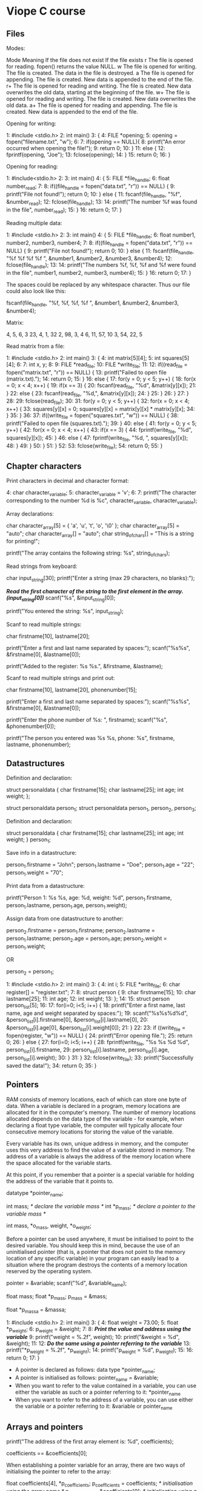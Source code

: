 * Viope C course

** Files

Modes:

 Mode 	Meaning 	                                If the file does not exist 	If the file exists
 r 	The file is opened for reading. 	        fopen() returns the value NULL.
 w 	The file is opened for writing. 	        The file is created. 	        The data in the file is destroyed.
 a 	The file is opened for appending. 	        The file is created. 	        New data is appended to the end of the file.
 r+ 	The file is opened for reading and writing. 	The file is created. 	        New data overwrites the old data, starting at the beginning of the file.
 w+ 	The file is opened for reading and writing. 	The file is created. 	        New data overwrites the old data.
 a+ 	The file is opened for reading and appending. 	The file is created. 	        New data is appended to the end of the file.

Opening for writing:

   1:    #include <stdio.h>
   2:    int main()
   3:    {
   4:      FILE *opening;
   5:      opening = fopen("filename.txt", "w");
   6:
   7:      if(opening == NULL){
   8:        printf("An error occurred when opening the file!");
   9:        return 0;
   10:     }
   11:     else {
   12:       fprintf(opening, "Joe");
   13:       fclose(opening);
   14:     }
   15:    return 0;
   16:   }

Opening for reading:

   1:    #include<stdio.h>
   2:
   3:    int main()
   4:    {
   5:      FILE *file_handle;
   6:      float number_read;
   7:
   8:      if((file_handle = fopen("data.txt", "r")) == NULL) {
   9:        printf("File not found!"); return 0;
   10:     } else {
   11:       fscanf(file_handle, "%f", &number_read);
   12:       fclose(file_handle);
   13:
   14:       printf("The number %f was found in the file", number_read);
   15:     }
   16:     return 0;
   17:    }

Reading multiple data:

   1:    #include <stdio.h>
   2:
   3:    int main()
   4:    {
   5:      FILE *file_handle;
   6:      float number1, number2, number3, number4;
   7:
   8:      if((file_handle = fopen("data.txt", "r")) == NULL) {
   9:        printf("File not found!"); return 0;
   10:     } else {
   11:       fscanf(file_handle, "%f %f %f %f ", &number1, &number2, &number3, &number4);
   12:       fclose(file_handle);
   13:
   14:       printf("The numbers %f, %f, %f and %f were found in the file", number1, number2, number3, number4);
   15:     }
   16:     return 0;
   17:    }

The spaces could be replaced by any whitespace character. Thus our file could also look like this:

 fscanf(file_handle, "%f, %f, %f, %f ", &number1, &number2, &number3, &number4);

Matrix:

   4,  5,   6, 3
   23, 4,   1, 32
   2, 98,   3, 4
   6, 11,  57, 10
   3, 54,  22, 5

Read matrix from a file:

   1:    #include <stdio.h>
   2:    int main()
   3:    {
   4:      int matrix[5][4];
   5:      int squares[5][4];
   6:
   7:      int x, y;
   8:
   9:      FILE *read_file;
   10:     FILE *write_file;
   11:
   12:     if((read_file = fopen("matrix.txt", "r")) == NULL) {
   13:       printf("Failed to open file (matrix.txt).");
   14:       return 0;
   15:     }
   16:     else {
   17:       for(y = 0; y < 5; y++) {
   18:         for(x = 0; x < 4; x++) {
   19:           if(x == 3) {
   20:             fscanf(read_file, "%d", &matrix[y][x]);
   21:           }
   22:           else {
   23:             fscanf(read_file, "%d,", &matrix[y][x]);
   24:           }
   25:         }
   26:       }
   27:     }
   28:
   29:    fclose(read_file);
   30:
   31:    for(y = 0; y < 5; y++) {
   32:      for(x = 0; x < 4; x++) {
   33:        squares[y][x] = 0; squares[y][x] = matrix[y][x] * matrix[y][x];
   34:      }
   35:    }
   36:
   37:    if((write_file = fopen("squares.txt", "w")) == NULL) {
   38:      printf("Failed to open file (squares.txt).");
   39:    }
   40:    else {
   41:      for(y = 0; y < 5; y++) {
   42:        for(x = 0; x < 4; x++) {
   43:          if(x == 3) {
   44:            fprintf(write_file, "%d\n", squares[y][x]);
   45:          }
   46:          else {
   47:            fprintf(write_file, "%d, ", squares[y][x]);
   48:          }
   49:        }
   50:      }
   51:    }
   52:
   53:   fclose(write_file);
   54:   return 0;
   55: }

** Chapter characters

Print characters in decimal and character format:

   4:    char character_variable;
   5:    character_variable = 'v';
   6:
   7:    printf("The character corresponding to the number %d is %c", character_variable, character_variable);

Array declarations:

   char character_array[5] = { 'a', 'u', 't', 'o', '\0' };
   char character_array[5] = "auto";
   char character_array[] = "auto";
   char string_of_chars[] = "This is a string for printing!";

   printf("The array contains the following string: %s", string_of_chars);

Read strings from keyboard:

   char input_string[30];
   printf("Enter a string (max 29 characters, no blanks):");

   /*Read the first character of the string to the first element in the array. (input_string[0])*/
   scanf("%s", &input_string[0]);

   printf("You entered the string: %s", input_string);

Scanf to read multiple strings:

   char firstname[10], lastname[20];

   printf("Enter a first and last name separated by spaces:");
   scanf("%s%s", &firstname[0], &lastname[0]);

   printf("Added to the register: %s %s.", &firstname, &lastname);

Scanf to read multiple strings and print out:

   char firstname[10], lastname[20], phonenumber[15];

   printf("Enter a first and last name separated by spaces:");
   scanf("%s%s", &firstname[0], &lastname[0]);

   printf("Enter the phone number of %s: ", firstname);
   scanf("%s", &phonenumber[0]);

   printf("The person you entered was %s %s, phone: %s", firstname, lastname, phonenumber);

** Datastructures

Definition and declaration:

   struct personaldata
   {
     char firstname[15];
     char lastname[25];
     int age;
     int weight;
   };

   struct personaldata person_1;
   struct personaldata person_1, person_2, person_3;

Definition and declaration:

   struct personaldata
   {
     char firstname[15];
     char lastname[25];
     int age;
     int weight;
   } person_1;

Save info in a datastructure:

   person_1.firstname = "John";
   person_1.lastname = "Doe";
   person_1.age = "22";
   person_1.weight = "70";

Print data from a datastructure:

    printf("Person 1: %s %s, age: %d, weight: %d",
                      person_1.firstname, person_1.lastname, person_1.age, person_1.weight);

Assign data from one datastructure to another:

   person_2.firstname = person_1.firstname;
   person_2.lastname = person_1.lastname;
   person_2.age = person_1.age;
   person_2.weight = person_1.weight;

   OR

   person_2 = person_1;

   1:    #include <stdio.h>
   2:    int main()
   3:    {
   4:      int i;
   5:      FILE *write_file;
   6:      char register[] = "register.txt";
   7:
   8:      struct person {
   9:        char firstname[15];
   10:       char lastname[25];
   11:       int age;
   12:       int weight;
   13:     };
   14:
   15:     struct person person_list[5];
   16:
   17:     for(i=0; i<5; i++) {
   18:       printf("Enter a first name, last name, age and weight separated by spaces:");
   19:       scanf("%s%s%d%d", &person_list[i].firstname[0], &person_list[i].lastname[0],
   20:                         &person_list[i].age[0], &person_list[i].weight[0]);
   21:     }
   22:
   23:     if ((write_file = fopen(register, "w")) == NULL) {
   24:       printf("Error opening file.");
   25:       return 0;
   26:     } else {
   27:       for(i=0; i<5; i++) {
   28:         fprintf(write_file, "%s %s %d %d", person_list[i].firstname,
   29:           person_list[i].lastname, person_list[i].age, person_list[i].weight);
   30:       }
   31:     }
   32:     fclose(write_file);
   33:     printf("Successfully saved the data!");
   34:     return 0;
   35:   }

** Pointers

RAM consists of memory locations, each of which can store one byte of data. When a variable is declared in a program, memory locations are allocated for it in the computer's memory. The number of memory locations allocated depends on the data type of the variable - for example, when declaring a float type variable, the computer will typically allocate four consecutive memory locations for storing the value of the variable.

Every variable has its own, unique address in memory, and the computer uses this very address to find the value of a variable stored in memory. The address of a variable is always the address of the memory location where the space allocated for the variable starts.

At this point, if you remember that a pointer is a special variable for holding the address of the variable that it points to.

 datatype *pointer_name;

 int mass;      /* declare the variable mass */
 int *p_mass;   /* declare a pointer to the variable mass */

 int mass, *o_mass, weight, *o_weight;

Before a pointer can be used anywhere, it must be initialised to point to the desired variable. You should keep this in mind, because the use of an uninitialised pointer (that is, a pointer that does not point to the memory location of any specific variable) in your program can easily lead to a situation where the program destroys the contents of a memory location reserved by the operating system.

 pointer = &variable;
 scanf("%d", &variable_name);

 float mass;
 float *p_mass;
 p_mass = &mass;

 float *p_massa = &massa;

 1:   #include <stdio.h>
 2:   int main()
 3:   {
 4:     float weight = 73.00;
 5:     float *p_weight;
 6:     p_weight = &weight;
 7:
 8:     /*Print the value and address using the variable*/
 9:     printf("weight = %.2f\n", weight);
 10:    printf("&weight = %d\n\n", &weight);
 11:
 12:    /*Do the same using a pointer referring to the variable*/
 13:    printf("*p_weight = %.2f\n", *p_weight);
 14:    printf("p_weight = %d", p_weight);
 15:
 16:    return 0;
 17:  }

- A pointer is declared as follows: data type *pointer_name;
- A pointer is initialised as follows: pointer_name = &variable;
- When you want to refer to the value contained in a variable, you can use either the variable as such or a pointer referring to it: *pointer_name
- When you want to refer to the address of a variable, you can use either the variable or a pointer referring to it: &variable or pointer_name

** Arrays and pointers

 printf("The address of the first array element is: %d", coefficients);

 coefficients == &coefficients[0];

When establishing a pointer variable for an array, there are two ways of initialising the pointer to refer to the array:

 float coefficients[4], *p_coefficients;
 p_coefficients = coefficients; /* initialisation using the array name */
 p_coefficients = &coefficients[0]; /* initialisation using a reference to the desired element */

 #include <stdio.h>
 int main()
 {
   int x = 0;
   int integers[3];
   float floatingnumbers[3];

   printf("Addresses of the array elements:\n\n");

   for(x=0; x<3; x++)
   {
     printf("Address of the %d. element of the integer array:\n", x+1);
     printf("%d\n" &integers[x]);

     printf("Address of the %d. element of the floating point array:\n", x+1);
     printf("%d\n" &floatingnumbers[x]);
   }
   return 0;
 }

Size of data and in hence for incremental bits of pointers to this types:

 int -> +2
 float -> +4

 char *greetingtext = "Hello world!";

Passing an array to a function using a pointer:

 #include<stdio.h>

 void printer(int *numbers, int x);

 int main()
 {
   int qty = 4;
   int integers[] = {1, 4, 22, 91};
   printer(integers, qty);
   return 0;
 }

 void printer(int *numbers, int x)
 {
   int i;
   for(i=0; i<x; i++)
   {
     printf("%d\n", numbers[i]);
   }
 }

 Files and pointers:
 1:  #include <stdio.h>
 2:  int main()
 3:  {
 4:     FILE *opening = fopen("filename.txt", "w");
 5:     fprintf(opening, "Joe");
 6:
 7:     fclose(opening);
 8:     return 0;
 9:  }

- FILE is a data structure contained in the standard library stdio; its members are used for various file processing events.

Increment and decrement:

 int array[3];
 int *p_array = array; /* the pointer now points to the first element of the array */
 p_array++; /* now the pointer points to the second element */
 p_array--; /* and again to the first one */

 OR

 int array[3];
 int *p_array = array; /* the pointer now points to the first element of the array */
 p_array += 2; /* now the pointer points to the second element */
 p_array -=2; /* and again to the first one */

Distance between array elements:

 #include
 int main()
 {
   int numbers[] = {2, 4, 5, 6};
   int *p_numbers_1, *p_numbers_2;
   int distance;

   p_numbers_1 = &numbers[0];
   p_numbers_2 = &numbers[2];

   distance = p_numbers_2 - p_numbers_1;
   printf("%d", distance);
   return 0;
 }

Comparisson operators:

 int numbers[] = {4, 3, 2, 1};
 int *p_numbers_1, *p_numbers_2;
 int isthistrue = 0;

 p_numbers_1 = &numbers[3];
 p_numbers_2 = &numbers[0];
 isthistrue = p_numbers_1 > p_numbers_2;

Because the variable "isthistrue" receives a true value in the comparison "p_numbers_1 > p_numbers_2", the pointer "p_numbers_1" points to an element located after the other within the array.

For the sake of revision, we shall note that the C language uses the following operators: ==, !=, <, >, <=, >=.

* Exercises

** Introduction to C programming

*** Your first touch with programming in C.

Assignment

    The purpose of this exercise is to introduce you to authoring programs in the C language. The following is a program in C. Your task is to rewrite the program. In the next chapter, you will learn how the program works and what it does.

    #include <stdio.h>
    /* This is a fine program */

    int main(void){
      int number;
      printf("Enter a number:");
      scanf("%d", &number);
      printf("The number was: %d\n",number);
      return 0;
    }

Your answer

 #include <stdio.h>
 /* This is a fine program */

 int main(void){
   int number;
   printf("Enter a number:");
   scanf("%d", &number);
   printf("The number was: %d\n",number);
   return 0;
 }

** From travelling algorithms to the world of computing

*** Printing on the screen

Assignment

    Write a functioning program in C that, upon execution, prints the following on the screen: "Hello everybody!", followed by a newline character \n after the exclamation point. After printing, the program closes itself.

    Hint:
    Everything required for creating the program can be found in the example program in Chapter 2. Once you have understood the operating principle of the example, it should be easy to write your program. You do not need any boxes or variables in this program.

Your answer

 #include <stdio.h>

 int main()
 {
     printf("Hello everybody!\n");

     return 0;
 }

*** Reading from the keyboard and printing

Assignment

    Write a program that prompts the user for an integer, calculates the square and prints the result on the screen (also print out a newline character \n after the result). After printing, the program closes itself.

    Hint:
    The program can be written in quite much the same way as the example in the chapter. You can implement the program in many ways, but you will probably need two variables: one for the number entered by the user and one for the square. In the example, the addition operator + was used for calculating a sum. In this program, you need the multiplication operator *.

Your answer

 #include <stdio.h>

 int main()
 {
     int number;
     int square;

     printf("Enter an integer: ");
     scanf("%d", &number);

     square = number * number;

     printf("The square of the number you entered is %d\n", square);

     return 0;
 }

** Variables in the C language

*** Numbers and processing them

Assignment

    Write a program that first asks the user for an integer and after that, a floating-point number. Finally, the program prints both numbers on the screen. The floating-point number shall be printed with two decimal places of precision.

Your answer

 #include <stdio.h>

 int main()
 {
     int num_integer;
     float num_float;

     printf("Enter an integer:");
     scanf("%d", &num_integer);
     printf("Enter a decimal number:");
     scanf("%f", &num_float);

     printf("You entered the integer: %d\n", num_integer);
     printf("You entered the decimal number, rounded to two decimal places: %.2f\n", num_float);

     return 0;
 }

*** Processing and printing values received as input

Assignment

     Write a program that prompts the user for an amount in Finnish markka and converts it to euro. Finally, the program prints the amount on the screen in euro with two decimal places of precision. The euro conversion factor is 5.94573.

     Hint:
     You need three variables: one for the conversion factor, one for markka and one for euro. The required division can be accomplished by using the "/" character.

Your answer

 #include <stdio.h>

 int main()
 {
     float fim_amount;
     float euro_amount;

     printf("Enter an amount in FIM: ");
     scanf("%f", &fim_amount);

     euro_amount = fim_amount / 5.94573;

     printf("FIM converted to euro: %.2f\n", euro_amount);

     return 0;
 }

** Program statements, expressions and operators

*** Calculations

Assignment

    Write a program that prompts the user for two integers and prints the sum, difference and product of the numbers on the screen.

    Hint:
    This exercise is an excellent opportunity for practicing how to print several variables in one printf() statement. The variables in the program are integer variables.

Your answer

 #include <stdio.h>

 int main()
 {
     int first_number;
     int second_number;

     printf("Enter the first number:");
     scanf("%d", &first_number);

     printf("Enter the second number:");
     scanf("%d", &second_number);

     printf("%d+%d=%d\n", first_number, second_number, first_number + second_number);
     printf("%d-%d=%d\n", first_number, second_number, first_number - second_number);
     printf("%d*%d=%d\n", first_number, second_number, first_number * second_number);

     return 0;
 }

*** Checking if a number is even

Assignment

    Write a program that prompts the user for an integer and checks whether it is even or odd. If the number is even, print the value 0, and if it is odd, print the value 1.

    Hint:
    A number is even if the remainder from division by two is zero.

Your answer

 #include <stdio.h>

 int main()
 {
     int number;

     printf("Enter an integer: ");
     scanf("%d", &number);

     if(number % 2 == 0)
         printf("The number is 0\n");
     else
         printf("The number is 1\n");

     return 0;
 }

** If statements add power to your programs

*** Checking if a number is even

Assignment

    Write a program that prompts the user for an integer and checks whether it is even or odd. If the number is even, print "Number 2 is even.", if it is odd, print "Number 1 is odd.".

    Hint:
    The program is almost the same as in the previous chapter. The new part is: If the remainder is zero, print "even". If the remainder is one, print "odd". Otherwise print an error message.

Your answer

 #include <stdio.h>

 int main()
 {
     int number;

     printf("Enter an integer: ");
     scanf("%d", &number);

     if(number % 2 == 0)
         printf("Number %d is even.\n", number);
     else
         printf("Number %d is odd.\n", number);

     return 0;
 }

*** Comparison operators

Assignment

    Write a program that first asks the user for his/her gender and then for his/her age. Finally, the program prints a statement in accordance with the following instructions: Male 0 to 55 years: "You are a man in your best years!", Male 56-100 years: "You are a wise man!", Female 0-55 years: "You are a beauty!", Female 56-100 years: "You look young for your age!", Otherwise "An error occurred in the program!" The age shall be processed as an integer variable and the gender as a character variable (m/f). You do not need to account for upper case letters.

    Hint:
    Spend enough time on program design before you start typing your program. You can get help for the exercise in the learning material for Chapter 4.

Your answer

 #include <stdio.h>

 int main()
 {
     char gender;
     int age;

     printf("Are you male or female (m/f)?");
     scanf("%c", &gender);

     printf("Enter your age:");
     scanf("%d", &age);

     if(gender == 'm')
         if(age >= 0 && age <= 55)
             printf("You are a man in your best years!\n");
         else if(age >= 56 && age <= 100)
             printf("You are a wise man!\n");
         else
             printf("An error occurred in the program!\n");
     else if(gender == 'f')
         if(age >= 0 && age <= 55)
             printf("You are a beauty!\n");
         else if(age >= 56 && age <= 100)
             printf("You look young for your age!\n");
         else
             printf("An error occurred in the program!\n");
     else
         printf("An error occurred in the program!\n");

     return 0;
 }

*** Calculations

Assignment

    Write a simple calculator program that calculates the difference, sum or product of two numbers. First, the program asks which calculation to perform. After this, the program prompts for the numbers, performs the calculation and prints the result. The selection within the program has to be done using a switch() statement.

Your answer

 #include <stdio.h>

 int main()
 {
     char option;
     int first_number;
     int second_number;

     printf("1: subtraction\n");
     printf("2: addition\n");
     printf("3: multiplication\n");
     printf("Select function:");
     scanf("%c", &option);

     printf("Enter the first number:");
     scanf("%d", &first_number);

     printf("Enter the second number:");
     scanf("%d", &second_number);

     switch(option){
         case '1': printf("%d-%d=%d\n", first_number, second_number, first_number-second_number); break;
         case '2': printf("%d+%d=%d\n", first_number, second_number, first_number+second_number); break;
         case '3': printf("%d*%d=%d\n", first_number, second_number, first_number*second_number); break;
         default: break;
     }

     return 0;
 }

** Loop structures in the C language: the lazy programmer's dream

*** For statement

Assignment

    Write a program that prompts the user for an integer n (n>0) and prints the numbers 1,2,3...n on the screen one below the other. Write the program using the FOR statement.

Your answer

 #include <stdio.h>

 int main()
 {
     int number;
     int i;

     printf("Enter an integer: ");
     scanf("%d", &number);

     for(i = 1; i <= number; i++)
         printf("%d\n", i);

     return 0;
 }

*** Factorial

Assignment

    Write a program that prompts the user for an integer n (n>0) and prints the factorial of the number on the screen. For example, the factorial of n is designated n!, which means the number calculated as follows: 1*2*3...*n

Your answer

 #include <stdio.h>

 int main()
 {
     int i;
     int number;
     int factorial = 1;

     printf("Enter an integer: ");
     scanf("%d", &number);

     for(i = 1; i <= number; i++)
         factorial = factorial * i;

     printf("The factorial of %d is %d\n", number, factorial);

     return 0;
 }

*** Calculating an average, loop structure

Assignment

    Write a program that asks for the students' exam scores (using integers 4 to 10) and calculates the average. The program must accept scores until entry is terminated by a negative integer. Finally, the program prints out the number of scores and the calculated average with two decimal places of precision.

    Hint:
    You can write your program using either the while or do...while statement.

Your answer

 #include <stdio.h>

 int main()
 {
     int new_score;
     float acumulator = 0.0;
     int counter = 0;

     printf("The program calculates the average of scores you enter.\n");
     printf("End with a negative integer.\n");

     do {
         printf("Enter score (4-10):");
         scanf("%d", &new_score);

         if (new_score >= 4 && new_score <= 10) {
             acumulator += new_score;
             counter++;
         }

     } while(new_score > 0);

     printf("You entered %d scores.\n", counter);
     printf("Average score: %.2f\n", (double)acumulator / counter);

     return 0;
 }

** Functions - a route to more extensive programs

*** Handling functions

Assignment

    Your task is to supplement the source code below with the missing functions. The program prints the following text in accordance with the user's selections:

    Choice 1: "The cat says meow!"
    Choice 2: "The dog says wuff-wuff!"
    Choice 3: "The cow says moo!"

    Upon execution, the program asks the user to select one of the animals. Once selected, the program calls a function that prints out the correct utterance. After executing the function, the program returns to ask the user for a new choice. The program is terminated by a negative integer.

    Code to be supplemented:

    #include <stdio.h>

    void cat(void);
    void dog(void);
    void cow(void);

    void main()
    {
      int choice;
      do{

        printf("1:cat\n2:dog\n3:cow\n");
        printf("End with a negative number.\n");
        printf("Select animal:");
        scanf("%d", &choice);
        if(choice < 0) {
          printf("Terminating the program...");
        }
        else if(choice == 1) {
          cat();
        }
        else if(choice == 2) {
          dog();
        }
        else if(choice == 3) {
          cow();
        }
        else {
          printf("You entered an invalid number.\n\n");
        }
      }while(choice>0);
    }

    Hint: The purpose of the exercise is to provide you with a feeling for writing functions. Do not copy the source code, only write functions that print the output. The functions are declared in the prototypes before the main program.

Your answer

 void cat()
 {
     printf("The cat says meow!\n");
 }

 void dog()
 {
     printf("The dog says wuff-wuff!\n");
 }

 void cow()
 {
     printf("The cow says moo!\n");
 }

*** Calculations

Assignment

    Write a calculator program that calculates the sum, difference or product of two integers. The program asks for the type of calculation first (1 = sum, 2 = difference, 3 = product). After calculation, the result is printed on the screen and the program returns to prompt for the next calculation.

    You should write a function for each calculation, prompting for the numbers, performing the desired calculation and printing the answer on the screen. The program is terminated by entering a negative number just like in the previous exercise.

    Hint:
    You can use the previous exercise as the body of your program. The functions carrying out the calculations and printing do not take any parameters or return any value.

Your answer

 #include <stdio.h>

 int sum(int,int);
 int difference(int,int);
 int product(int,int);

 int main()
 {
     int option;
     int first_number;
     int second_number;

     do {

         printf("1: sum of two numbers\n");
         printf("2: difference of two numbers\n");
         printf("3: product of two numbers\n");
         printf("<0: terminate the program\n");
         printf("Select calculation:");
         scanf("%d", &option);

         if( option < 0 )
             break;

         printf("Enter the first number:");
         scanf("%d", &first_number);

         printf("Enter the second number:");
         scanf("%d", &second_number);

         switch(option) {
             case 1: printf("%d + %d = %d\n", first_number, second_number, sum(first_number, second_number)); break;
             case 2: printf("%d - %d = %d\n", first_number, second_number, difference(first_number, second_number)); break;
             case 3: printf("%d * %d = %d\n", first_number, second_number, product(first_number, second_number)); break;
         }

     } while(option >= 0);

     printf("Terminating the program...\n");

     return 0;
 }

 int sum(int x, int y)
 {
     return x+y;
 }

 int difference(int x, int y)
 {
     return x-y;
 }

 int product(int x, int y)
 {
     return x*y;
 }

*** Using functions

Assignment

    Write a program that takes three integers as input and prints the smallest and largest of these numbers. The main program must prompt for integers and read them. Write the functions largest() and smallest() that receive the entered numbers as their parameters. Correspondingly, the functions shall return values corresponding to their names.

    Hint:
    You can use combined comparisons and the if-else structure in your program.

Your answer

 #include <stdio.h>

 int largest(int,int,int);
 int smallest(int,int,int);

 int main()
 {
     int i;
     int n[3];

     for(i = 0; i < 3; i++){
         printf("Enter the %i. number:", i+1);
         scanf("%d", &n[i]);
     }

     printf("Among the numbers you entered,");
     printf("the largest was %d and the smallest was %d.\n", largest(n[0],n[1],n[2]), smallest(n[0],n[1],n[2]));

     return 0;
 }

 int largest(int n1, int n2, int n3)
 {
     int max;

     max = n1 >= n2 ? n1 : n2;
     max = n3 > max ? n3 : max;
     return max;
 }

 int smallest(int n1, int n2, int n3)
 {
     int min;

     min = n1 <= n2 ? n1 : n2;
     min = n3 < min ? n3 : min;
     return min;
 }

** Numerical arrays in the C language

*** Working hours calculator

Assignment

    Write a program that calculates the number of hours worked within a specific period and prints the total number of hours, the average length of a day and an itemisation of the hours entered. First, the program must ask how many days of working hours shall be entered (max 30 days). After this, the program asks for the daily working hours. The program output shall have one decimal place of precision.

    Hint:
    It is easiest to implement the program using an array with 30 elements.

Your answer

 #include <stdio.h>

 int main()
 {
     int days;
     float hours;
     float total = 0.0;
     float day[30];
     int i;

     printf("The program calculates the total hours worked during\n");
     printf("a specific period and the average length of a day.\n\n");
     printf("How many days:");
     scanf("%d", &days);

     for(i = 0; i < days; i++) {
         printf("Enter the working hours for day %i:", i+1);
         scanf("%f", &day[i]);
         total += day[i];
     }

     printf("Total hours worked: %.1f\n", total);
     printf("Average length of day: %.1f\n", total / days);
     printf("Hours entered: ");

     for(i = 0; i < days; i++) {
         printf("%.1f ", day[i]);
     }

     printf("\n");

     return 0;
 }

*** Handling matrices

Assignment

    The following is the initialisation of a 5 x 5 integer array:

    int matrix[5][5] =
    {
    4, 6, 25, 88, 5,
    34, 5, 300, 4, 65,
    78, 43, 11, 90, 125,
    98, 585, 12, 63, 21,
    45, 35, 9, 5, 1
    };

    Copy the initialisation into a program that prints the array on the screen and calculates the sum of the elements. Each line shall be followed by a newline character.

    Hint:
    The program can be implemented using nested for statements. You can use an if statement to check whether a newline is required. The numbers on the lines of the matrix must be separated by single spaces.

Your answer

 #include <stdio.h>

 int main()
 {
     int matrix[5][5] =
     {
     4, 6, 25, 88, 5,
     34, 5, 300, 4, 65,
     78, 43, 11, 90, 125,
     98, 585, 12, 63, 21,
     45, 35, 9, 5, 1
     };

     int i;
     int j;
     int accumulator = 0;

     printf("In the array:\n");

     for(i = 0; i < 5; i++) {
         for(j = 0; j < 5; j++){
             printf("%d ", matrix[i][j]);
             accumulator += matrix[i][j];
         }
         printf("\n");
     }

     printf("\nthe sum of the elements is %d\n", accumulator);

     return 0;
 }

** Handling files in the C language

*** Writing into a file

Assignment

    Write a program that prints the text "Hello world!" into the file "hello.usr". The file does not exist, so it must be created. Finally, the program must print a message on the screen indicating that writing to the file was successful. The text printed to the file must exactly match the assignment.

Your answer

 #include <stdio.h>

 int main()
 {
     int ret;
     FILE *opening = fopen("hello.usr", "w");

     if(opening == NULL){
         printf("An error occurred when opening the file!");
         return 0;
     }

     ret = fprintf(opening, "Hello world!");

     if(ret != EOF)
         printf("Writing to the file was successful.\n");

     printf("Closing the program.\n");
     fclose(opening);

     return 0;
 }

*** Reading from a file

Assignment

    The file "numbers.s" contains 4 integers. The numbers are on the first line of the file, separated by spaces. Write a program that reads the integers from the file and calculates their sum. Finally, the program prints the numbers and the sum on the screen.

Your answer

 #include <stdio.h>

 int main()
 {
     int sum;
     FILE *opening = fopen("numbers.s","r");
     int n1, n2, n3, n4;

     if(opening == NULL){
         printf("Error when opening the file\n");
         return 0;
     }

     printf("Numbers found in the file numbers.s:\n");
     fscanf(opening, "%d %d %d %d", &n1, &n2, &n3, &n4);

     printf("%d, %d, %d and %d\n\n", n1, n2, n3, n4);

     printf("Sum of the numbers: %d\n", n1+n2+n3+n4);

     fclose(opening);

     return 0;
 }

*** Handling files

Assignment

    The files "mata.txt" and "matb.txt" contain integer matrices of size 10 x 10. Write a program that calculates the sum of the matrices in a new matrix. The resulting sum matrix shall be saved to the file "sum.usr".

    The matrix elements are separated by spaces and newlines. For example:

    1 2 3 4 5 6 7 8 9 10
    11 12 13 14 15 16 17 18 19 20
    ... ... ...
    ... ... ...
    91 92 93 94 95 96 97 98 99 100
    The sum matrix must be saved in the same format. At the end, the program prints a message indicating successful completion.

Your answer

 #include <stdio.h>

 int main()
 {
     FILE *opening = fopen("mata.txt", "r");
     FILE *opening2 = fopen("matb.txt", "r");
     FILE *opening3 = fopen("sum.usr", "w");

     int matrix[10][10];

     int i, j;

     int val1, val2, valsum;

     for(i = 0; i < 10; i++) {
         for(j = 0; j < 10; j++) {
             fscanf(opening, "%d ", &val1);
             fscanf(opening2, "%d ", &val2);

             valsum = val1 + val2;

             fprintf(opening3, "%d ", valsum);
         }

         fscanf(opening, "\n");
         fscanf(opening2, "\n");

         fprintf(opening3, "\n");
     }

     printf("The sum of the matrices has been calculated into the file sum.usr.\n");

     return 0;
 }

** Handling characters and strings in the C language

*** Files and strings

Assignment

    Write a program that asks for the user's first and last name and saves these into a file named by the user.

    The program must start by asking for the first name. The last name is entered next, followed by the desired file name. The first part of the file name may have a maximum of 8 characters and the second part may have 3 (for example: personal.usr). The file must reside in the same directory as the program.

    The last name can have a maximum of 20 characters, the first name 15.

    Hint:
    In the chapter dealing with file processing, files were opened using a string array. Read the chapter and you should be able to perceive how to implement the program.

Your answer

 #include <stdio.h>

 int main()
 {
     int ret;
     FILE *opening;
     char name[15+1];
     char surname[20+1];
     char filename[8+3+1+1]; /* filename + dot + extension + end of string space */

     printf("The program saves your first and last name into a file.\n");
     printf("Enter your first name:");
     scanf("%s", name);

     printf("Enter your last name:");
     scanf("%s", surname);

     printf("File where you want to save your name:");
     scanf("%s", filename);

     opening = fopen(filename, "w");

     ret = fprintf(opening, "%s %s\n", name, surname);

     if(ret != EOF)
         printf("\nSuccessfully saved the data!\n");

     fclose(opening);

     return 0;
 }

*** Processing strings

Assignment

    Write a program that prompts the user for a word (max 15 lower-case letters) and calculates the number of wovels (a, e, i, o, u, y) in the word. Hint:
    You have learned to compare the value of a character variable to 'a', for example. You can use an index to refer to single characters in a string array. (char[] = "word"; word[1] == 'a';)

Your answer

 #include <stdio.h>
 #include <string.h>

 int main()
 {
     char word[15+1] = {0};
     int wovels = 0;
     int i;

     printf("The program calculates the number of wovels.\n");
     printf("Enter a word:");
     scanf("%s", word);

     for(i = 0; i < strlen(word); i++) {
         if (word[i] == 'a' || word[i] == 'e' || word[i] == 'i' || word[i] == 'o' || word[i] == 'u' )
             wovels++;
     }

     printf("The word contains %i wovels.\n", wovels);

     return 0;
 }

** Simple data structures in the C language

*** Phone directory - adding data

Assignment

    In this chapter, we create independent programs that are closely associated with each other. All the programs are components of a phone directory program. The intention is that you can continue your programming exercises by programming a phone directory. The exercises in this chapter can easily be converted into functions for a larger entity.

    The name and number data for the phone directory are contained in the file "phonedir.txt" which has the following format:

    4
    Firstname Lastname 050-3500980
    John Doe 041-3478924
    Brian Smith 040-3980982
    Brita Smith 05-4567393

    The first line of the file indicates the number of names added to the directory as an integer. The first name, last name and telephone number are processed in text format. The data items are separated by spaces in the file, and the length of an individual item (such as a first name) may be no more than 20 characters. Each line includes the information for one person only. The directory may contain a maximum of 50 people. Your first task is to write a program for adding a new telephone number to the directory. Upon execution, the program must first ask for a first name, after which it prompts for a last name and a telephone number. When data is saved, the value on the first line of the file must increase by one. Note that in order to simplify the exercise, the data to be entered may not include a newline character, for example. Each personal data item is stored on its own line. (Remember the newline character.)

Your answer

 #include <stdio.h>

 struct person{
     char name[20];
     char surname[20];
     char phone[20];
 } a_person[50];

 int main()
 {
     FILE *opening;
     int ret;
     int i = 0;
     int j;
     int z;
     int number;
     struct person nueva_persona;

     opening = fopen("phonedir.txt","r");
     fscanf(opening, "%i", &number);
     number++;
     fclose(opening);

     opening = fopen("phonedir.txt","r+");
     fprintf(opening, "%i", number);
     fclose(opening);

     opening = fopen("phonedir.txt","a+");

     printf("Enter first name:");
     scanf("%s", a_person[0].name);

     printf("Enter last name:");
     scanf("%s", a_person[0].surname);

     printf("Enter telephone number:");
     scanf("%s", a_person[0].phone);

     fprintf(opening, "%s %s %s\n", a_person[0].name,a_person[0].surname, a_person[0].phone);

     printf("Successfully saved the data.\n");

     fclose(opening);

     return 0;
 }

*** Phone directory - printing data

Assignment

    Write a program that prints all the numbers in the phone directory to the screen. The file for reading the numbers is the same as in the previous exercise (phonedir.txt). Upon execution, the program opens the file, reads the data and prints it.

Your answer

 #include <stdio.h>

 struct person{
     char name[20];
     char surname[20];
     char phone[20];
 } ;

 int main()
 {
     FILE *opening;
     int ret;
     int i;
     int j;
     int z;
     int number;
     struct person n;

     opening = fopen("phonedir.txt","r");
     fscanf(opening, "%i\n", &number);

     for(i = 0; i < number; i++) {
         fscanf(opening, "%s %s %s\n", n.name, n.surname, n.phone);
         printf("%s %s %s\n", n.name, n.surname, n.phone);
     }

     fclose(opening);

     return 0;
 }

*** Phone directory - removing a person's data

Assignment

    Write a program for removing a specific person's data from the directory. The program asks for a first name followed by a last name. The program checks if the person's data can be found. If the person is in the directory, the data is removed. Otherwise print an error message.

    Hint:
    You should carefully design the program before writing any actual code. The use of structures may make the task easier. It is most obvious that when you save an updated list, the existing data in the file phonedir.txt is overwritten.

    You can compare name information using the C language function strcmp() in the library file string.h. You can find information about using the function in the C manual.

Your answer

 #include <stdio.h>

 struct person{
     char name[20];
     char surname[20];
     char phone[20];
 } n[50];

 int main()
 {
     int i;
     int number;
     int todelete;
     char name[20];
     char surname[20];
     char phone[20];

     FILE *opening = fopen("phonedir.txt", "r");

     printf("Enter first name:");
     scanf("%s", name);
     printf("Enter last name:");
     scanf("%s", surname);

     fscanf(opening, "%i\n", &number);

     for( i = 0; i < number; i++ ){
         fscanf(opening, "%s %s %s\n", n[i].name, n[i].surname, n[i].phone);
         if(          !strcmp(n[i].name, name)   &&      !strcmp(n[i].surname, surname)  ) {
             todelete = i;
         }
     }

     fclose(opening);

     opening = fopen("phonedir.txt", "w");
     fprintf(opening, "%i\n", --number);

     number++;

     for( i = 0; i < number; i++ ){

         if ( i == todelete ){
             printf("Data removed from the directory.\n");
         } // does nothing
         else {
             fprintf(opening, "%s %s %s\n", n[i].name,n[i].surname,n[i].phone);
         }
     }

     fclose(opening);

     return 0;
 }

** Pointers in the C language

*** Changing a number

Assignment

    The following is a simple C program that prompts the user for an integer and stores it in the variable x. The program prints the number, calls the subroutine "change_number" passing the number as an argument, and finally prints the number again:

    #include<stdio.h>

    void change_number(int x);

    int main()
    {
      int x;
      printf("Enter the number x: ");
      scanf("%d", &x);
      printf("In the main program: x = %d\n", x);
      change_number(x);
      printf("In the main program: x = %d\n", x);
    }

    Your task is to write the subroutine "change_number" that takes an integer, increases it by three and prints the changed number as shown in the example printout. Pay attention to the value of the variable "x" in different parts of the program. In the following exercise, your subroutine will be supplemented with pointers.

Your answer

 void change_number(int x)
 {
     printf("In the subroutine: x = %i\n", x+3);
 }

*** Changing a number using a pointer

Assignment

    The C program introduced in the previous exercise has been changed. This time, the program prompts the user for an integer and stores it in the variable x. The program prints the number, calls the subroutine "change_number" passing the address of the variable x as an argument, and finally prints the value of the variable x again:

    #include<stdio.h>

    void change_number(int *x);

    int main()
    {
      int x;
      printf("Enter the number x: ");
      scanf("%d", &x);
      printf("In the main program: x = %d\n", x);
      change_number(&x);
      printf("In the main program: x = %d\n", x);
    }

    Your task is to write the subroutine "change_number" that takes the address of the variable x, increases the value of the variable by three and prints the changed number as shown in the example printout. As you can see in the example printout, the subroutine will permanently change the value of the variable x in the main program.

Your answer

 void change_number(int *x)
 {
     *x += 3;
     printf("In the subroutine: x = %i\n", *x);
 }

** Arrays and pointers

*** Returning a pointer from a function

Assignment

    Your task is to write a subroutine that takes a pointer to the first element of an integer array, as well as an integer variable. The arguments are passed to the subroutine in this order. The integer variable passed as an argument holds the number of elements in an array, while the actual array holds the number of integers specified by the variable.

    The subroutine must go through the table and return the address of the element holding the smallest value to the calling program. After receiving the address, the main program uses it to print the smallest number contained in the array.

    The prototype of the subroutine is the following:

    int *address_of_smallest_value(int *numbers, int size);

    In the above, the * operator indicates that the function's return value is a pointer.

Your answer

 int *address_of_smallest_value(int *numbers, int size)
 {
     int i;
     int *p;

     p = numbers;

     for(i = 0; i < size; i++){
         if( *p < *numbers )
             p = numbers;
         numbers++;
     }

     *p = 3;

     return p;

 }

*** Table processing and pointers

Assignment

    The C program below receives integers as command line arguments. After receiving the required values, the program calls the subroutine "calculate_and_print" which receives an array and its size passed by the main program, prints the numbers on the screen and prints their sum on the screen.

    #include <stdio.h>
    #include <stdlib.h>

    void calculate_and_print(int *, int);

    int main(int argc, char *argv[])
    {
      int x, sum=0, size=5, array[5];
      if(argc == 6){
      /* Program name and command line parameters */
        for(x=0;x<argc-1;x++){
         array[x] = atoi(argv[x+1]);
        }
        calculate_and_print(array, size);
      }else{
        printf("Incorrect number of command line arguments\n");
      }
      return 0;
    }

    Your task is to write the subroutine "calculate_and_print". The example printout shows how to print the numbers. The main program includes things that are outside the scope of this course, but you only need to write a subroutine that serves the main program.

Your answer

 void calculate_and_print(int *p, int size)
 {
     int i;
     int sum = 0;

     printf("Elements of the array:");

     for(i = 0; i < size; i++){
         printf("%i ", *p);
         sum += *p;
         p++;
     }

     printf("\nSum = %i\n", sum);

}

